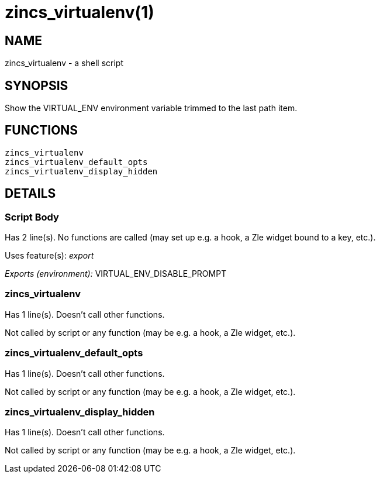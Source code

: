 zincs_virtualenv(1)
===================
:compat-mode!:

NAME
----
zincs_virtualenv - a shell script

SYNOPSIS
--------

Show the VIRTUAL_ENV environment variable trimmed to the last path item.


FUNCTIONS
---------

 zincs_virtualenv
 zincs_virtualenv_default_opts
 zincs_virtualenv_display_hidden

DETAILS
-------

Script Body
~~~~~~~~~~~

Has 2 line(s). No functions are called (may set up e.g. a hook, a Zle widget bound to a key, etc.).

Uses feature(s): _export_

_Exports (environment):_ VIRTUAL_ENV_DISABLE_PROMPT

zincs_virtualenv
~~~~~~~~~~~~~~~~

Has 1 line(s). Doesn't call other functions.

Not called by script or any function (may be e.g. a hook, a Zle widget, etc.).

zincs_virtualenv_default_opts
~~~~~~~~~~~~~~~~~~~~~~~~~~~~~

Has 1 line(s). Doesn't call other functions.

Not called by script or any function (may be e.g. a hook, a Zle widget, etc.).

zincs_virtualenv_display_hidden
~~~~~~~~~~~~~~~~~~~~~~~~~~~~~~~

Has 1 line(s). Doesn't call other functions.

Not called by script or any function (may be e.g. a hook, a Zle widget, etc.).

